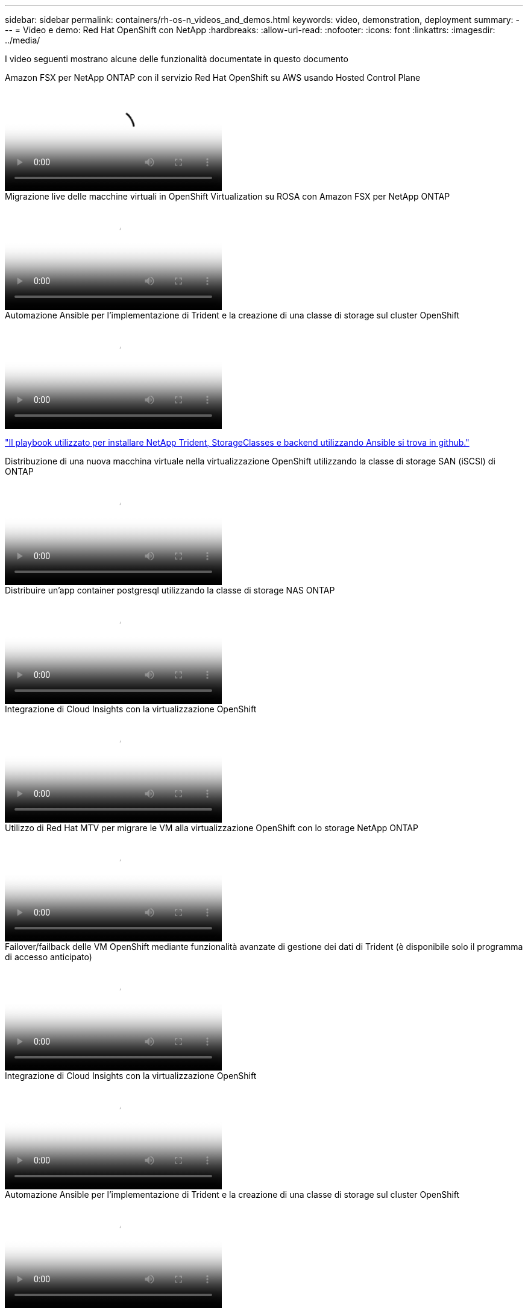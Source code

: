---
sidebar: sidebar 
permalink: containers/rh-os-n_videos_and_demos.html 
keywords: video, demonstration, deployment 
summary:  
---
= Video e demo: Red Hat OpenShift con NetApp
:hardbreaks:
:allow-uri-read: 
:nofooter: 
:icons: font
:linkattrs: 
:imagesdir: ../media/


[role="lead"]
I video seguenti mostrano alcune delle funzionalità documentate in questo documento

.Amazon FSX per NetApp ONTAP con il servizio Red Hat OpenShift su AWS usando Hosted Control Plane
video::213061d2-53e6-4762-a68f-b21401519023[panopto,width=360]
.Migrazione live delle macchine virtuali in OpenShift Virtualization su ROSA con Amazon FSX per NetApp ONTAP
video::4b3ef03d-7d65-4637-9dab-b21301371d7d[panopto,width=360]
.Automazione Ansible per l'implementazione di Trident e la creazione di una classe di storage sul cluster OpenShift
video::fae6605f-b61a-4a34-a97f-b1ed00d2de93[panopto,width=360]
link:https://github.com/NetApp/trident-install["Il playbook utilizzato per installare NetApp Trident, StorageClasses e backend utilizzando Ansible si trova in github."]

.Distribuzione di una nuova macchina virtuale nella virtualizzazione OpenShift utilizzando la classe di storage SAN (iSCSI) di ONTAP
video::2e2c6fdb-4651-46dd-b028-b1ed00d37da3[panopto,width=360]
.Distribuire un'app container postgresql utilizzando la classe di storage NAS ONTAP
video::d3eacf8c-888f-4028-a695-b1ed00d28dee[panopto,width=360]
.Integrazione di Cloud Insights con la virtualizzazione OpenShift
video::29ed6938-eeaf-4e70-ae7b-b15d011d75ff[panopto,width=360]
.Utilizzo di Red Hat MTV per migrare le VM alla virtualizzazione OpenShift con lo storage NetApp ONTAP
video::bac58645-dd75-4e92-b5fe-b12b015dc199[panopto,width=360]
.Failover/failback delle VM OpenShift mediante funzionalità avanzate di gestione dei dati di Trident (è disponibile solo il programma di accesso anticipato)
video::f2a8fa24-2971-4cdc-9bbb-b1f1007032ea[panopto,width=360]
.Integrazione di Cloud Insights con la virtualizzazione OpenShift
video::29ed6938-eeaf-4e70-ae7b-b15d011d75ff[panopto,width=360]
.Automazione Ansible per l'implementazione di Trident e la creazione di una classe di storage sul cluster OpenShift
video::fae6605f-b61a-4a34-a97f-b1ed00d2de93[panopto,width=360]
**Esempio di codice Ansible in GitHub** link:https://github.com/NetApp/trident-install["Il playbook utilizzato per installare NetApp Trident, StorageClasses e backend utilizzando Ansible si trova in github."]

.Distribuire un'app container postgresql utilizzando la classe di storage NAS ONTAP
video::d3eacf8c-888f-4028-a695-b1ed00d28dee[panopto,width=360]
.Migrazione dei workload - Red Hat OpenShift con NetApp
video::27773297-a80c-473c-ab41-b01200fa009a[panopto,width=360]
.Installazione della virtualizzazione OpenShift - Red Hat OpenShift con NetApp
video::e589a8a3-ce82-4a0a-adb6-b01200f9b907[panopto,width=360]
.Implementazione di una macchina virtuale con virtualizzazione OpenShift - Red Hat OpenShift con NetApp
video::8a29fa18-8643-499e-94c7-b01200f9ce11[panopto,width=360]
.NetApp HCI per Red Hat OpenShift sulla virtualizzazione Red Hat
video::13b32159-9ea3-4056-b285-b01200f0873a[panopto,width=360]